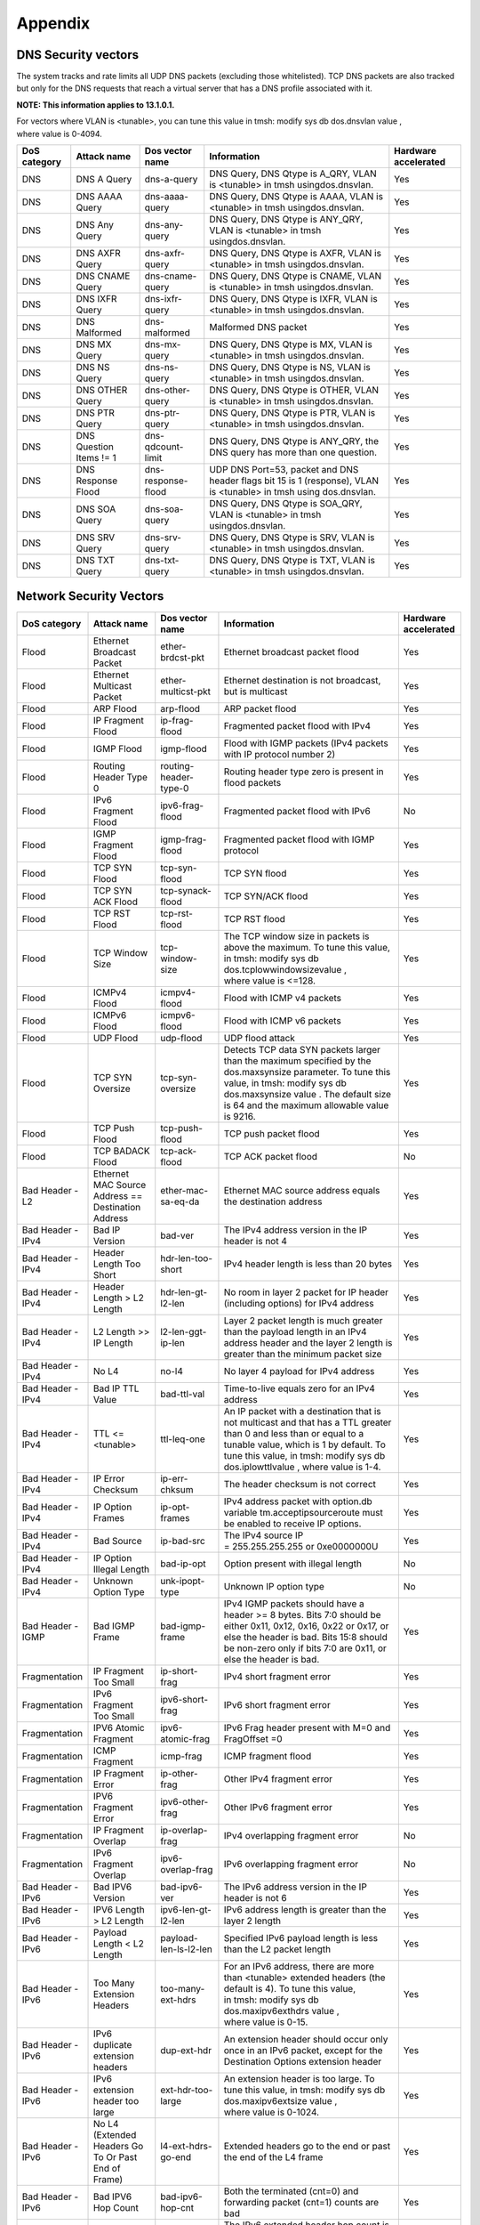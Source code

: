 Appendix
========

DNS Security vectors
--------------------

The system tracks and rate limits all UDP DNS packets (excluding those
whitelisted). TCP DNS packets are also tracked but only for the DNS
requests that reach a virtual server that has a DNS profile associated
with it.

**NOTE: This information applies to 13.1.0.1.**

For vectors where VLAN is <tunable>, you can tune this value
in tmsh: modify sys db dos.dnsvlan value , where value is 0-4094.

+--------------------+---------------------------+-----------------------+---------------------------------------------------------------------------------------------------------------------+----------------------------+
| **DoS category**   | **Attack name**           | **Dos vector name**   | **Information**                                                                                                     | **Hardware accelerated**   |
+====================+===========================+=======================+=====================================================================================================================+============================+
| DNS                | DNS A Query               | dns-a-query           | DNS Query, DNS Qtype is A\_QRY, VLAN is <tunable> in tmsh usingdos.dnsvlan.                                         | Yes                        |
+--------------------+---------------------------+-----------------------+---------------------------------------------------------------------------------------------------------------------+----------------------------+
| DNS                | DNS AAAA Query            | dns-aaaa-query        | DNS Query, DNS Qtype is AAAA, VLAN is <tunable> in tmsh usingdos.dnsvlan.                                           | Yes                        |
+--------------------+---------------------------+-----------------------+---------------------------------------------------------------------------------------------------------------------+----------------------------+
| DNS                | DNS Any Query             | dns-any-query         | DNS Query, DNS Qtype is ANY\_QRY, VLAN is <tunable> in tmsh usingdos.dnsvlan.                                       | Yes                        |
+--------------------+---------------------------+-----------------------+---------------------------------------------------------------------------------------------------------------------+----------------------------+
| DNS                | DNS AXFR Query            | dns-axfr-query        | DNS Query, DNS Qtype is AXFR, VLAN is <tunable> in tmsh usingdos.dnsvlan.                                           | Yes                        |
+--------------------+---------------------------+-----------------------+---------------------------------------------------------------------------------------------------------------------+----------------------------+
| DNS                | DNS CNAME Query           | dns-cname-query       | DNS Query, DNS Qtype is CNAME, VLAN is <tunable> in tmsh usingdos.dnsvlan.                                          | Yes                        |
+--------------------+---------------------------+-----------------------+---------------------------------------------------------------------------------------------------------------------+----------------------------+
| DNS                | DNS IXFR Query            | dns-ixfr-query        | DNS Query, DNS Qtype is IXFR, VLAN is <tunable> in tmsh usingdos.dnsvlan.                                           | Yes                        |
+--------------------+---------------------------+-----------------------+---------------------------------------------------------------------------------------------------------------------+----------------------------+
| DNS                | DNS Malformed             | dns-malformed         | Malformed DNS packet                                                                                                | Yes                        |
+--------------------+---------------------------+-----------------------+---------------------------------------------------------------------------------------------------------------------+----------------------------+
| DNS                | DNS MX Query              | dns-mx-query          | DNS Query, DNS Qtype is MX, VLAN is <tunable> in tmsh usingdos.dnsvlan.                                             | Yes                        |
+--------------------+---------------------------+-----------------------+---------------------------------------------------------------------------------------------------------------------+----------------------------+
| DNS                | DNS NS Query              | dns-ns-query          | DNS Query, DNS Qtype is NS, VLAN is <tunable> in tmsh usingdos.dnsvlan.                                             | Yes                        |
+--------------------+---------------------------+-----------------------+---------------------------------------------------------------------------------------------------------------------+----------------------------+
| DNS                | DNS OTHER Query           | dns-other-query       | DNS Query, DNS Qtype is OTHER, VLAN is <tunable> in tmsh usingdos.dnsvlan.                                          | Yes                        |
+--------------------+---------------------------+-----------------------+---------------------------------------------------------------------------------------------------------------------+----------------------------+
| DNS                | DNS PTR Query             | dns-ptr-query         | DNS Query, DNS Qtype is PTR, VLAN is <tunable> in tmsh usingdos.dnsvlan.                                            | Yes                        |
+--------------------+---------------------------+-----------------------+---------------------------------------------------------------------------------------------------------------------+----------------------------+
| DNS                | DNS Question Items != 1   | dns-qdcount-limit     | DNS Query, DNS Qtype is ANY\_QRY, the DNS query has more than one question.                                         | Yes                        |
+--------------------+---------------------------+-----------------------+---------------------------------------------------------------------------------------------------------------------+----------------------------+
| DNS                | DNS Response Flood        | dns-response-flood    | UDP DNS Port=53, packet and DNS header flags bit 15 is 1 (response), VLAN is <tunable> in tmsh using dos.dnsvlan.   | Yes                        |
+--------------------+---------------------------+-----------------------+---------------------------------------------------------------------------------------------------------------------+----------------------------+
| DNS                | DNS SOA Query             | dns-soa-query         | DNS Query, DNS Qtype is SOA\_QRY, VLAN is <tunable> in tmsh usingdos.dnsvlan.                                       | Yes                        |
+--------------------+---------------------------+-----------------------+---------------------------------------------------------------------------------------------------------------------+----------------------------+
| DNS                | DNS SRV Query             | dns-srv-query         | DNS Query, DNS Qtype is SRV, VLAN is <tunable> in tmsh usingdos.dnsvlan.                                            | Yes                        |
+--------------------+---------------------------+-----------------------+---------------------------------------------------------------------------------------------------------------------+----------------------------+
| DNS                | DNS TXT Query             | dns-txt-query         | DNS Query, DNS Qtype is TXT, VLAN is <tunable> in tmsh usingdos.dnsvlan.                                            | Yes                        |
+--------------------+---------------------------+-----------------------+---------------------------------------------------------------------------------------------------------------------+----------------------------+

Network Security Vectors
------------------------

+---------------------+--------------------------------------------------------+--------------------------------+------------------------------------------------------------------------------------------------------------------------------------------------------------------------------------------------------------------------------------------------+----------------------------+
| **DoS category**    | **Attack name**                                        | **Dos vector name**            | **Information**                                                                                                                                                                                                                                | **Hardware accelerated**   |
+=====================+========================================================+================================+================================================================================================================================================================================================================================================+============================+
| Flood               | Ethernet Broadcast Packet                              | ether-brdcst-pkt               | Ethernet broadcast packet flood                                                                                                                                                                                                                | Yes                        |
+---------------------+--------------------------------------------------------+--------------------------------+------------------------------------------------------------------------------------------------------------------------------------------------------------------------------------------------------------------------------------------------+----------------------------+
| Flood               | Ethernet Multicast Packet                              | ether-multicst-pkt             | Ethernet destination is not broadcast, but is multicast                                                                                                                                                                                        | Yes                        |
+---------------------+--------------------------------------------------------+--------------------------------+------------------------------------------------------------------------------------------------------------------------------------------------------------------------------------------------------------------------------------------------+----------------------------+
| Flood               | ARP Flood                                              | arp-flood                      | ARP packet flood                                                                                                                                                                                                                               | Yes                        |
+---------------------+--------------------------------------------------------+--------------------------------+------------------------------------------------------------------------------------------------------------------------------------------------------------------------------------------------------------------------------------------------+----------------------------+
| Flood               | IP Fragment Flood                                      | ip-frag-flood                  | Fragmented packet flood with IPv4                                                                                                                                                                                                              | Yes                        |
+---------------------+--------------------------------------------------------+--------------------------------+------------------------------------------------------------------------------------------------------------------------------------------------------------------------------------------------------------------------------------------------+----------------------------+
| Flood               | IGMP Flood                                             | igmp-flood                     | Flood with IGMP packets (IPv4 packets with IP protocol number 2)                                                                                                                                                                               | Yes                        |
+---------------------+--------------------------------------------------------+--------------------------------+------------------------------------------------------------------------------------------------------------------------------------------------------------------------------------------------------------------------------------------------+----------------------------+
| Flood               | Routing Header Type 0                                  | routing-header-type-0          | Routing header type zero is present in flood packets                                                                                                                                                                                           | Yes                        |
+---------------------+--------------------------------------------------------+--------------------------------+------------------------------------------------------------------------------------------------------------------------------------------------------------------------------------------------------------------------------------------------+----------------------------+
| Flood               | IPv6 Fragment Flood                                    | ipv6-frag-flood                | Fragmented packet flood with IPv6                                                                                                                                                                                                              | No                         |
+---------------------+--------------------------------------------------------+--------------------------------+------------------------------------------------------------------------------------------------------------------------------------------------------------------------------------------------------------------------------------------------+----------------------------+
| Flood               | IGMP Fragment Flood                                    | igmp-frag-flood                | Fragmented packet flood with IGMP protocol                                                                                                                                                                                                     | Yes                        |
+---------------------+--------------------------------------------------------+--------------------------------+------------------------------------------------------------------------------------------------------------------------------------------------------------------------------------------------------------------------------------------------+----------------------------+
| Flood               | TCP SYN Flood                                          | tcp-syn-flood                  | TCP SYN flood                                                                                                                                                                                                                                  | Yes                        |
+---------------------+--------------------------------------------------------+--------------------------------+------------------------------------------------------------------------------------------------------------------------------------------------------------------------------------------------------------------------------------------------+----------------------------+
| Flood               | TCP SYN ACK Flood                                      | tcp-synack-flood               | TCP SYN/ACK flood                                                                                                                                                                                                                              | Yes                        |
+---------------------+--------------------------------------------------------+--------------------------------+------------------------------------------------------------------------------------------------------------------------------------------------------------------------------------------------------------------------------------------------+----------------------------+
| Flood               | TCP RST Flood                                          | tcp-rst-flood                  | TCP RST flood                                                                                                                                                                                                                                  | Yes                        |
+---------------------+--------------------------------------------------------+--------------------------------+------------------------------------------------------------------------------------------------------------------------------------------------------------------------------------------------------------------------------------------------+----------------------------+
| Flood               | TCP Window Size                                        | tcp-window-size                | The TCP window size in packets is above the maximum. To tune this value, in tmsh: modify sys db dos.tcplowwindowsizevalue , where value is <=128.                                                                                              | Yes                        |
+---------------------+--------------------------------------------------------+--------------------------------+------------------------------------------------------------------------------------------------------------------------------------------------------------------------------------------------------------------------------------------------+----------------------------+
| Flood               | ICMPv4 Flood                                           | icmpv4-flood                   | Flood with ICMP v4 packets                                                                                                                                                                                                                     | Yes                        |
+---------------------+--------------------------------------------------------+--------------------------------+------------------------------------------------------------------------------------------------------------------------------------------------------------------------------------------------------------------------------------------------+----------------------------+
| Flood               | ICMPv6 Flood                                           | icmpv6-flood                   | Flood with ICMP v6 packets                                                                                                                                                                                                                     | Yes                        |
+---------------------+--------------------------------------------------------+--------------------------------+------------------------------------------------------------------------------------------------------------------------------------------------------------------------------------------------------------------------------------------------+----------------------------+
| Flood               | UDP Flood                                              | udp-flood                      | UDP flood attack                                                                                                                                                                                                                               | Yes                        |
+---------------------+--------------------------------------------------------+--------------------------------+------------------------------------------------------------------------------------------------------------------------------------------------------------------------------------------------------------------------------------------------+----------------------------+
| Flood               | TCP SYN Oversize                                       | tcp-syn-oversize               | Detects TCP data SYN packets larger than the maximum specified by the dos.maxsynsize parameter. To tune this value, in tmsh: modify sys db dos.maxsynsize value . The default size is 64 and the maximum allowable value is 9216.              | Yes                        |
+---------------------+--------------------------------------------------------+--------------------------------+------------------------------------------------------------------------------------------------------------------------------------------------------------------------------------------------------------------------------------------------+----------------------------+
| Flood               | TCP Push Flood                                         | tcp-push-flood                 | TCP push packet flood                                                                                                                                                                                                                          | Yes                        |
+---------------------+--------------------------------------------------------+--------------------------------+------------------------------------------------------------------------------------------------------------------------------------------------------------------------------------------------------------------------------------------------+----------------------------+
| Flood               | TCP BADACK Flood                                       | tcp-ack-flood                  | TCP ACK packet flood                                                                                                                                                                                                                           | No                         |
+---------------------+--------------------------------------------------------+--------------------------------+------------------------------------------------------------------------------------------------------------------------------------------------------------------------------------------------------------------------------------------------+----------------------------+
| Bad Header - L2     | Ethernet MAC Source Address == Destination Address     | ether-mac-sa-eq-da             | Ethernet MAC source address equals the destination address                                                                                                                                                                                     | Yes                        |
+---------------------+--------------------------------------------------------+--------------------------------+------------------------------------------------------------------------------------------------------------------------------------------------------------------------------------------------------------------------------------------------+----------------------------+
| Bad Header - IPv4   | Bad IP Version                                         | bad-ver                        | The IPv4 address version in the IP header is not 4                                                                                                                                                                                             | Yes                        |
+---------------------+--------------------------------------------------------+--------------------------------+------------------------------------------------------------------------------------------------------------------------------------------------------------------------------------------------------------------------------------------------+----------------------------+
| Bad Header - IPv4   | Header Length Too Short                                | hdr-len-too-short              | IPv4 header length is less than 20 bytes                                                                                                                                                                                                       | Yes                        |
+---------------------+--------------------------------------------------------+--------------------------------+------------------------------------------------------------------------------------------------------------------------------------------------------------------------------------------------------------------------------------------------+----------------------------+
| Bad Header - IPv4   | Header Length > L2 Length                              | hdr-len-gt-l2-len              | No room in layer 2 packet for IP header (including options) for IPv4 address                                                                                                                                                                   | Yes                        |
+---------------------+--------------------------------------------------------+--------------------------------+------------------------------------------------------------------------------------------------------------------------------------------------------------------------------------------------------------------------------------------------+----------------------------+
| Bad Header - IPv4   | L2 Length >> IP Length                                 | l2-len-ggt-ip-len              | Layer 2 packet length is much greater than the payload length in an IPv4 address header and the layer 2 length is greater than the minimum packet size                                                                                         | Yes                        |
+---------------------+--------------------------------------------------------+--------------------------------+------------------------------------------------------------------------------------------------------------------------------------------------------------------------------------------------------------------------------------------------+----------------------------+
| Bad Header - IPv4   | No L4                                                  | no-l4                          | No layer 4 payload for IPv4 address                                                                                                                                                                                                            | Yes                        |
+---------------------+--------------------------------------------------------+--------------------------------+------------------------------------------------------------------------------------------------------------------------------------------------------------------------------------------------------------------------------------------------+----------------------------+
| Bad Header - IPv4   | Bad IP TTL Value                                       | bad-ttl-val                    | Time-to-live equals zero for an IPv4 address                                                                                                                                                                                                   | Yes                        |
+---------------------+--------------------------------------------------------+--------------------------------+------------------------------------------------------------------------------------------------------------------------------------------------------------------------------------------------------------------------------------------------+----------------------------+
| Bad Header - IPv4   | TTL <= <tunable>                                       | ttl-leq-one                    | An IP packet with a destination that is not multicast and that has a TTL greater than 0 and less than or equal to a tunable value, which is 1 by default. To tune this value, in tmsh: modify sys db dos.iplowttlvalue , where value is 1-4.   | Yes                        |
+---------------------+--------------------------------------------------------+--------------------------------+------------------------------------------------------------------------------------------------------------------------------------------------------------------------------------------------------------------------------------------------+----------------------------+
| Bad Header - IPv4   | IP Error Checksum                                      | ip-err-chksum                  | The header checksum is not correct                                                                                                                                                                                                             | Yes                        |
+---------------------+--------------------------------------------------------+--------------------------------+------------------------------------------------------------------------------------------------------------------------------------------------------------------------------------------------------------------------------------------------+----------------------------+
| Bad Header - IPv4   | IP Option Frames                                       | ip-opt-frames                  | IPv4 address packet with option.db variable tm.acceptipsourceroute must be enabled to receive IP options.                                                                                                                                      | Yes                        |
+---------------------+--------------------------------------------------------+--------------------------------+------------------------------------------------------------------------------------------------------------------------------------------------------------------------------------------------------------------------------------------------+----------------------------+
| Bad Header - IPv4   | Bad Source                                             | ip-bad-src                     | The IPv4 source IP = 255.255.255.255 or 0xe0000000U                                                                                                                                                                                            | Yes                        |
+---------------------+--------------------------------------------------------+--------------------------------+------------------------------------------------------------------------------------------------------------------------------------------------------------------------------------------------------------------------------------------------+----------------------------+
| Bad Header - IPv4   | IP Option Illegal Length                               | bad-ip-opt                     | Option present with illegal length                                                                                                                                                                                                             | No                         |
+---------------------+--------------------------------------------------------+--------------------------------+------------------------------------------------------------------------------------------------------------------------------------------------------------------------------------------------------------------------------------------------+----------------------------+
| Bad Header - IPv4   | Unknown Option Type                                    | unk-ipopt-type                 | Unknown IP option type                                                                                                                                                                                                                         | No                         |
+---------------------+--------------------------------------------------------+--------------------------------+------------------------------------------------------------------------------------------------------------------------------------------------------------------------------------------------------------------------------------------------+----------------------------+
| Bad Header - IGMP   | Bad IGMP Frame                                         | bad-igmp-frame                 | IPv4 IGMP packets should have a header >= 8 bytes. Bits 7:0 should be either 0x11, 0x12, 0x16, 0x22 or 0x17, or else the header is bad. Bits 15:8 should be non-zero only if bits 7:0 are 0x11, or else the header is bad.                     | Yes                        |
+---------------------+--------------------------------------------------------+--------------------------------+------------------------------------------------------------------------------------------------------------------------------------------------------------------------------------------------------------------------------------------------+----------------------------+
| Fragmentation       | IP Fragment Too Small                                  | ip-short-frag                  | IPv4 short fragment error                                                                                                                                                                                                                      | Yes                        |
+---------------------+--------------------------------------------------------+--------------------------------+------------------------------------------------------------------------------------------------------------------------------------------------------------------------------------------------------------------------------------------------+----------------------------+
| Fragmentation       | IPv6 Fragment Too Small                                | ipv6-short-frag                | IPv6 short fragment error                                                                                                                                                                                                                      | Yes                        |
+---------------------+--------------------------------------------------------+--------------------------------+------------------------------------------------------------------------------------------------------------------------------------------------------------------------------------------------------------------------------------------------+----------------------------+
| Fragmentation       | IPV6 Atomic Fragment                                   | ipv6-atomic-frag               | IPv6 Frag header present with M=0 and FragOffset =0                                                                                                                                                                                            | Yes                        |
+---------------------+--------------------------------------------------------+--------------------------------+------------------------------------------------------------------------------------------------------------------------------------------------------------------------------------------------------------------------------------------------+----------------------------+
| Fragmentation       | ICMP Fragment                                          | icmp-frag                      | ICMP fragment flood                                                                                                                                                                                                                            | Yes                        |
+---------------------+--------------------------------------------------------+--------------------------------+------------------------------------------------------------------------------------------------------------------------------------------------------------------------------------------------------------------------------------------------+----------------------------+
| Fragmentation       | IP Fragment Error                                      | ip-other-frag                  | Other IPv4 fragment error                                                                                                                                                                                                                      | Yes                        |
+---------------------+--------------------------------------------------------+--------------------------------+------------------------------------------------------------------------------------------------------------------------------------------------------------------------------------------------------------------------------------------------+----------------------------+
| Fragmentation       | IPV6 Fragment Error                                    | ipv6-other-frag                | Other IPv6 fragment error                                                                                                                                                                                                                      | Yes                        |
+---------------------+--------------------------------------------------------+--------------------------------+------------------------------------------------------------------------------------------------------------------------------------------------------------------------------------------------------------------------------------------------+----------------------------+
| Fragmentation       | IP Fragment Overlap                                    | ip-overlap-frag                | IPv4 overlapping fragment error                                                                                                                                                                                                                | No                         |
+---------------------+--------------------------------------------------------+--------------------------------+------------------------------------------------------------------------------------------------------------------------------------------------------------------------------------------------------------------------------------------------+----------------------------+
| Fragmentation       | IPv6 Fragment Overlap                                  | ipv6-overlap-frag              | IPv6 overlapping fragment error                                                                                                                                                                                                                | No                         |
+---------------------+--------------------------------------------------------+--------------------------------+------------------------------------------------------------------------------------------------------------------------------------------------------------------------------------------------------------------------------------------------+----------------------------+
| Bad Header - IPv6   | Bad IPV6 Version                                       | bad-ipv6-ver                   | The IPv6 address version in the IP header is not 6                                                                                                                                                                                             | Yes                        |
+---------------------+--------------------------------------------------------+--------------------------------+------------------------------------------------------------------------------------------------------------------------------------------------------------------------------------------------------------------------------------------------+----------------------------+
| Bad Header - IPv6   | IPV6 Length > L2 Length                                | ipv6-len-gt-l2-len             | IPv6 address length is greater than the layer 2 length                                                                                                                                                                                         | Yes                        |
+---------------------+--------------------------------------------------------+--------------------------------+------------------------------------------------------------------------------------------------------------------------------------------------------------------------------------------------------------------------------------------------+----------------------------+
| Bad Header - IPv6   | Payload Length < L2 Length                             | payload-len-ls-l2-len          | Specified IPv6 payload length is less than the L2 packet length                                                                                                                                                                                | Yes                        |
+---------------------+--------------------------------------------------------+--------------------------------+------------------------------------------------------------------------------------------------------------------------------------------------------------------------------------------------------------------------------------------------+----------------------------+
| Bad Header - IPv6   | Too Many Extension Headers                             | too-many-ext-hdrs              | For an IPv6 address, there are more than <tunable> extended headers (the default is 4). To tune this value, in tmsh: modify sys db dos.maxipv6exthdrs value , where value is 0-15.                                                             | Yes                        |
+---------------------+--------------------------------------------------------+--------------------------------+------------------------------------------------------------------------------------------------------------------------------------------------------------------------------------------------------------------------------------------------+----------------------------+
| Bad Header - IPv6   | IPv6 duplicate extension headers                       | dup-ext-hdr                    | An extension header should occur only once in an IPv6 packet, except for the Destination Options extension header                                                                                                                              | Yes                        |
+---------------------+--------------------------------------------------------+--------------------------------+------------------------------------------------------------------------------------------------------------------------------------------------------------------------------------------------------------------------------------------------+----------------------------+
| Bad Header - IPv6   | IPv6 extension header too large                        | ext-hdr-too-large              | An extension header is too large. To tune this value, in tmsh: modify sys db dos.maxipv6extsize value , where value is 0-1024.                                                                                                                 | Yes                        |
+---------------------+--------------------------------------------------------+--------------------------------+------------------------------------------------------------------------------------------------------------------------------------------------------------------------------------------------------------------------------------------------+----------------------------+
| Bad Header - IPv6   | No L4 (Extended Headers Go To Or Past End of Frame)    | l4-ext-hdrs-go-end             | Extended headers go to the end or past the end of the L4 frame                                                                                                                                                                                 | Yes                        |
+---------------------+--------------------------------------------------------+--------------------------------+------------------------------------------------------------------------------------------------------------------------------------------------------------------------------------------------------------------------------------------------+----------------------------+
| Bad Header - IPv6   | Bad IPV6 Hop Count                                     | bad-ipv6-hop-cnt               | Both the terminated (cnt=0) and forwarding packet (cnt=1) counts are bad                                                                                                                                                                       | Yes                        |
+---------------------+--------------------------------------------------------+--------------------------------+------------------------------------------------------------------------------------------------------------------------------------------------------------------------------------------------------------------------------------------------+----------------------------+
| Bad Header - IPv6   | IPv6 hop count <= <tunable>                            | hop-cnt-leq-one                | The IPv6 extended header hop count is less than or equal to <tunable>. To tune this value, in tmsh: modify sys db dos.ipv6lowhopcntvalue , where value is 1-4.                                                                                 | Yes                        |
+---------------------+--------------------------------------------------------+--------------------------------+------------------------------------------------------------------------------------------------------------------------------------------------------------------------------------------------------------------------------------------------+----------------------------+
| Bad Header - IPv6   | IPv6 Extended Header Frames                            | ipv6-ext-hdr-frames            | IPv6 address contains extended header frames                                                                                                                                                                                                   | Yes                        |
+---------------------+--------------------------------------------------------+--------------------------------+------------------------------------------------------------------------------------------------------------------------------------------------------------------------------------------------------------------------------------------------+----------------------------+
| Bad Header - IPv6   | IPv6 extended headers wrong order                      | bad-ext-hdr-order              | Extension headers in the IPv6 header are in the wrong order                                                                                                                                                                                    | Yes                        |
+---------------------+--------------------------------------------------------+--------------------------------+------------------------------------------------------------------------------------------------------------------------------------------------------------------------------------------------------------------------------------------------+----------------------------+
| Bad Header - IPv6   | Bad IPv6 Addr                                          | ipv6-bad-src                   | IPv6 source IP = 0xff00::                                                                                                                                                                                                                      | Yes                        |
+---------------------+--------------------------------------------------------+--------------------------------+------------------------------------------------------------------------------------------------------------------------------------------------------------------------------------------------------------------------------------------------+----------------------------+
| Bad Header - IPv6   | IPv4 Mapped IPv6                                       | ipv4-mapped-ipv6               | IPv4 address is in the lowest 32 bits of an IPv6 address.                                                                                                                                                                                      | Yes                        |
+---------------------+--------------------------------------------------------+--------------------------------+------------------------------------------------------------------------------------------------------------------------------------------------------------------------------------------------------------------------------------------------+----------------------------+
| Bad Header - TCP    | TCP Header Length Too Short (Length < 5)               | tcp-hdr-len-too-short          | The Data Offset value in the TCP header is less than five 32-bit words                                                                                                                                                                         | Yes                        |
+---------------------+--------------------------------------------------------+--------------------------------+------------------------------------------------------------------------------------------------------------------------------------------------------------------------------------------------------------------------------------------------+----------------------------+
| Bad Header - TCP    | TCP Header Length > L2 Length                          | tcp-hdr-len-gt-l2-len          |                                                                                                                                                                                                                                                | Yes                        |
+---------------------+--------------------------------------------------------+--------------------------------+------------------------------------------------------------------------------------------------------------------------------------------------------------------------------------------------------------------------------------------------+----------------------------+
| Bad Header - TCP    | Unknown TCP Option Type                                | unk-tcp-opt-type               | Unknown TCP option type                                                                                                                                                                                                                        | Yes                        |
+---------------------+--------------------------------------------------------+--------------------------------+------------------------------------------------------------------------------------------------------------------------------------------------------------------------------------------------------------------------------------------------+----------------------------+
| Bad Header - TCP    | Option Present With Illegal Length                     | opt-present-with-illegal-len   | Option present with illegal length                                                                                                                                                                                                             | Yes                        |
+---------------------+--------------------------------------------------------+--------------------------------+------------------------------------------------------------------------------------------------------------------------------------------------------------------------------------------------------------------------------------------------+----------------------------+
| Bad Header - TCP    | TCP Option Overruns TCP Header                         | tcp-opt-overruns-tcp-hdr       | The TCP option bits overrun the TCP header                                                                                                                                                                                                     | Yes                        |
+---------------------+--------------------------------------------------------+--------------------------------+------------------------------------------------------------------------------------------------------------------------------------------------------------------------------------------------------------------------------------------------+----------------------------+
| Bad Header - TCP    | Bad TCP Checksum                                       | bad-tcp-chksum                 | The TCP checksum does not match                                                                                                                                                                                                                | Yes                        |
+---------------------+--------------------------------------------------------+--------------------------------+------------------------------------------------------------------------------------------------------------------------------------------------------------------------------------------------------------------------------------------------+----------------------------+
| Bad Header - TCP    | Bad TCP Flags (All Flags Set)                          | bad-tcp-flags-all-set          | Bad TCP flags (all flags set)                                                                                                                                                                                                                  | Yes                        |
+---------------------+--------------------------------------------------------+--------------------------------+------------------------------------------------------------------------------------------------------------------------------------------------------------------------------------------------------------------------------------------------+----------------------------+
| Bad Header - TCP    | Bad TCP Flags (All Cleared)                            | bad-tcp-flags-all-clr          | Bad TCP flags (all cleared and SEQ#=0)                                                                                                                                                                                                         | Yes                        |
+---------------------+--------------------------------------------------------+--------------------------------+------------------------------------------------------------------------------------------------------------------------------------------------------------------------------------------------------------------------------------------------+----------------------------+
| Bad Header - TCP    | SYN && FIN Set                                         | syn-and-fin-set                | Bad TCP flags (SYN and FIN set)                                                                                                                                                                                                                | Yes                        |
+---------------------+--------------------------------------------------------+--------------------------------+------------------------------------------------------------------------------------------------------------------------------------------------------------------------------------------------------------------------------------------------+----------------------------+
| Bad Header - TCP    | FIN Only Set                                           | fin-only-set                   | Bad TCP flags (only FIN is set)                                                                                                                                                                                                                | Yes                        |
+---------------------+--------------------------------------------------------+--------------------------------+------------------------------------------------------------------------------------------------------------------------------------------------------------------------------------------------------------------------------------------------+----------------------------+
| Bad Header - TCP    | TCP Flags - Bad URG                                    | tcp-bad-urg                    | Packet contains a bad URG flag, this is likely malicious                                                                                                                                                                                       | Yes                        |
+---------------------+--------------------------------------------------------+--------------------------------+------------------------------------------------------------------------------------------------------------------------------------------------------------------------------------------------------------------------------------------------+----------------------------+
| Bad Header - ICMP   | Bad ICMP Checksum                                      | bad-icmp-chksum                | An ICMP frame checksum is bad. Reuse the TCP or UDP checksum bits in the packet                                                                                                                                                                | Yes                        |
+---------------------+--------------------------------------------------------+--------------------------------+------------------------------------------------------------------------------------------------------------------------------------------------------------------------------------------------------------------------------------------------+----------------------------+
| Bad Header - ICMP   | Bad ICMP Frame                                         | bad-icmp-frame                 | The ICMP frame is either the wrong size, or not of one of the valid IPv4 or IPv6 types. Valid IPv4 types:                                                                                                                                      | Yes                        |
|                     |                                                        |                                |                                                                                                                                                                                                                                                |                            |
|                     |                                                        |                                | -  0 Echo Reply                                                                                                                                                                                                                                |                            |
|                     |                                                        |                                |                                                                                                                                                                                                                                                |                            |
|                     |                                                        |                                | -  3 Destination Unreachable                                                                                                                                                                                                                   |                            |
|                     |                                                        |                                |                                                                                                                                                                                                                                                |                            |
|                     |                                                        |                                | -  4 Source Quench                                                                                                                                                                                                                             |                            |
|                     |                                                        |                                |                                                                                                                                                                                                                                                |                            |
|                     |                                                        |                                | -  5 Redirect                                                                                                                                                                                                                                  |                            |
|                     |                                                        |                                |                                                                                                                                                                                                                                                |                            |
|                     |                                                        |                                | -  8 Echo                                                                                                                                                                                                                                      |                            |
|                     |                                                        |                                |                                                                                                                                                                                                                                                |                            |
|                     |                                                        |                                | -  11 Time Exceeded                                                                                                                                                                                                                            |                            |
|                     |                                                        |                                |                                                                                                                                                                                                                                                |                            |
|                     |                                                        |                                | -  12 Parameter Problem                                                                                                                                                                                                                        |                            |
|                     |                                                        |                                |                                                                                                                                                                                                                                                |                            |
|                     |                                                        |                                | -  13 Timestamp                                                                                                                                                                                                                                |                            |
|                     |                                                        |                                |                                                                                                                                                                                                                                                |                            |
|                     |                                                        |                                | -  14 Timestamp Reply                                                                                                                                                                                                                          |                            |
|                     |                                                        |                                |                                                                                                                                                                                                                                                |                            |
|                     |                                                        |                                | -  15 Information Request                                                                                                                                                                                                                      |                            |
|                     |                                                        |                                |                                                                                                                                                                                                                                                |                            |
|                     |                                                        |                                | -  16 Information Reply                                                                                                                                                                                                                        |                            |
|                     |                                                        |                                |                                                                                                                                                                                                                                                |                            |
|                     |                                                        |                                | -  17 Address Mask Request                                                                                                                                                                                                                     |                            |
|                     |                                                        |                                |                                                                                                                                                                                                                                                |                            |
|                     |                                                        |                                | -  18 Address Mask Reply                                                                                                                                                                                                                       |                            |
|                     |                                                        |                                |                                                                                                                                                                                                                                                |                            |
|                     |                                                        |                                | Valid IPv6 types:                                                                                                                                                                                                                              |                            |
|                     |                                                        |                                |                                                                                                                                                                                                                                                |                            |
|                     |                                                        |                                | -  1 Destination Unreachable                                                                                                                                                                                                                   |                            |
|                     |                                                        |                                |                                                                                                                                                                                                                                                |                            |
|                     |                                                        |                                | -  2 Packet Too Big                                                                                                                                                                                                                            |                            |
|                     |                                                        |                                |                                                                                                                                                                                                                                                |                            |
|                     |                                                        |                                | -  3 Time Exceeded                                                                                                                                                                                                                             |                            |
|                     |                                                        |                                |                                                                                                                                                                                                                                                |                            |
|                     |                                                        |                                | -  4 Parameter Problem                                                                                                                                                                                                                         |                            |
|                     |                                                        |                                |                                                                                                                                                                                                                                                |                            |
|                     |                                                        |                                | -  128 Echo Request                                                                                                                                                                                                                            |                            |
|                     |                                                        |                                |                                                                                                                                                                                                                                                |                            |
|                     |                                                        |                                | -  129 Echo Reply                                                                                                                                                                                                                              |                            |
|                     |                                                        |                                |                                                                                                                                                                                                                                                |                            |
|                     |                                                        |                                | -  130 Membership Query                                                                                                                                                                                                                        |                            |
|                     |                                                        |                                |                                                                                                                                                                                                                                                |                            |
|                     |                                                        |                                | -  131 Membership Report                                                                                                                                                                                                                       |                            |
|                     |                                                        |                                |                                                                                                                                                                                                                                                |                            |
|                     |                                                        |                                | -  132 Membership Reduction                                                                                                                                                                                                                    |                            |
+---------------------+--------------------------------------------------------+--------------------------------+------------------------------------------------------------------------------------------------------------------------------------------------------------------------------------------------------------------------------------------------+----------------------------+
| Bad Header - ICMP   | ICMP Frame Too Large                                   | icmp-frame-too-large           | The ICMP frame exceeds the declared IP data length or the maximum datagram length. To tune this value, in tmsh: modify sys db dos.maxicmpframesize value , where value is <=65515.                                                             | Yes                        |
+---------------------+--------------------------------------------------------+--------------------------------+------------------------------------------------------------------------------------------------------------------------------------------------------------------------------------------------------------------------------------------------+----------------------------+
| Bad Header - UDP    | Bad UDP Header (UDP Length > IP Length or L2 Length)   | bad-udp-hdr                    | UDP length is greater than IP length or layer 2 length                                                                                                                                                                                         | Yes                        |
+---------------------+--------------------------------------------------------+--------------------------------+------------------------------------------------------------------------------------------------------------------------------------------------------------------------------------------------------------------------------------------------+----------------------------+
| Bad Header - UDP    | Bad UDP Checksum                                       | bad-udp-chksum                 | The UDP checksum is not correct                                                                                                                                                                                                                | Yes                        |
+---------------------+--------------------------------------------------------+--------------------------------+------------------------------------------------------------------------------------------------------------------------------------------------------------------------------------------------------------------------------------------------+----------------------------+
| Other               | Host Unreachable                                       | host-unreachable               | Host unreachable error                                                                                                                                                                                                                         | Yes                        |
+---------------------+--------------------------------------------------------+--------------------------------+------------------------------------------------------------------------------------------------------------------------------------------------------------------------------------------------------------------------------------------------+----------------------------+
| Other               | TIDCMP                                                 | tidcmp                         | ICMP source quench attack                                                                                                                                                                                                                      | Yes                        |
+---------------------+--------------------------------------------------------+--------------------------------+------------------------------------------------------------------------------------------------------------------------------------------------------------------------------------------------------------------------------------------------+----------------------------+
| Other               | LAND Attack                                            | land-attack                    | Source IP equals destination IP address                                                                                                                                                                                                        | Yes                        |
+---------------------+--------------------------------------------------------+--------------------------------+------------------------------------------------------------------------------------------------------------------------------------------------------------------------------------------------------------------------------------------------+----------------------------+
| Other               | IP Unknown protocol                                    | ip-unk-prot                    | Unknown IP protocol                                                                                                                                                                                                                            | No                         |
+---------------------+--------------------------------------------------------+--------------------------------+------------------------------------------------------------------------------------------------------------------------------------------------------------------------------------------------------------------------------------------------+----------------------------+
| Other               | TCP Half Open                                          | tcp-half-open                  | The number of new or untrusted TCP connections that can be established. Overrides the Global SYN Check threshold in Configuration > Local Traffic > General.                                                                                   | No                         |
+---------------------+--------------------------------------------------------+--------------------------------+------------------------------------------------------------------------------------------------------------------------------------------------------------------------------------------------------------------------------------------------+----------------------------+
| Other               | IP uncommon proto                                      | ip-uncommon-proto              | Sets thresholds for and tracks packets containing IP protocols considered to be uncommon. By default, all IP protocols other than TCP, UDP, ICMP, IPV6-ICMP, and SCTP are on the IP uncommon protocol list.                                    | Yes                        |
+---------------------+--------------------------------------------------------+--------------------------------+------------------------------------------------------------------------------------------------------------------------------------------------------------------------------------------------------------------------------------------------+----------------------------+
| Bad Header - DNS    | DNS Oversize                                           | dns-oversize                   | Detects oversized DNS headers. To tune this value, in tmsh: modify sys db dos.maxdnssize value , where value is 256-8192.                                                                                                                      | Yes                        |
+---------------------+--------------------------------------------------------+--------------------------------+------------------------------------------------------------------------------------------------------------------------------------------------------------------------------------------------------------------------------------------------+----------------------------+
| Single Endpoint     | Single Endpoint Sweep                                  | sweep                          | Sweep on a single endpoint. You can configure packet types to check for, and packets per second for both detection and rate limiting.                                                                                                          | No                         |
+---------------------+--------------------------------------------------------+--------------------------------+------------------------------------------------------------------------------------------------------------------------------------------------------------------------------------------------------------------------------------------------+----------------------------+
| Single Endpoint     | Single Endpoint Flood                                  | flood                          | Flood to a single endpoint. You can configure packet types to check for, and packets per second for both detection and rate limiting.                                                                                                          | No                         |
+---------------------+--------------------------------------------------------+--------------------------------+------------------------------------------------------------------------------------------------------------------------------------------------------------------------------------------------------------------------------------------------+----------------------------+
| Bad Header-SCTP     | Bad SCTP Checksum                                      | bad-sctp-checksum              | Bad SCTP packet checksum                                                                                                                                                                                                                       | No                         |
+---------------------+--------------------------------------------------------+--------------------------------+------------------------------------------------------------------------------------------------------------------------------------------------------------------------------------------------------------------------------------------------+----------------------------+
